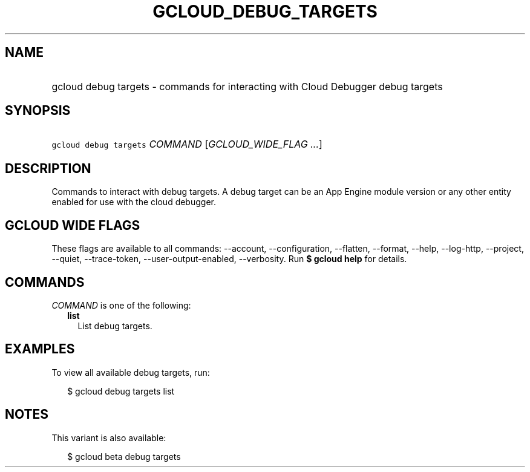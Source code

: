 
.TH "GCLOUD_DEBUG_TARGETS" 1



.SH "NAME"
.HP
gcloud debug targets \- commands for interacting with Cloud Debugger debug targets



.SH "SYNOPSIS"
.HP
\f5gcloud debug targets\fR \fICOMMAND\fR [\fIGCLOUD_WIDE_FLAG\ ...\fR]



.SH "DESCRIPTION"

Commands to interact with debug targets. A debug target can be an App Engine
module version or any other entity enabled for use with the cloud debugger.



.SH "GCLOUD WIDE FLAGS"

These flags are available to all commands: \-\-account, \-\-configuration,
\-\-flatten, \-\-format, \-\-help, \-\-log\-http, \-\-project, \-\-quiet,
\-\-trace\-token, \-\-user\-output\-enabled, \-\-verbosity. Run \fB$ gcloud
help\fR for details.



.SH "COMMANDS"

\f5\fICOMMAND\fR\fR is one of the following:

.RS 2m
.TP 2m
\fBlist\fR
List debug targets.


.RE
.sp

.SH "EXAMPLES"

To view all available debug targets, run:

.RS 2m
$ gcloud debug targets list
.RE



.SH "NOTES"

This variant is also available:

.RS 2m
$ gcloud beta debug targets
.RE

